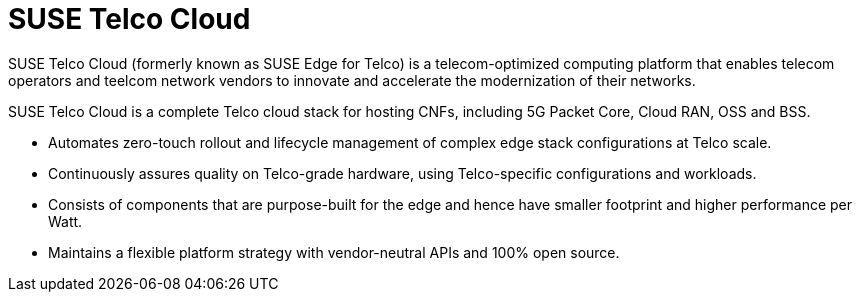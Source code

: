 [#atip]
= SUSE Telco Cloud
:experimental:

ifdef::env-github[]
:imagesdir: ../images/
:tip-caption: :bulb:
:note-caption: :information_source:
:important-caption: :heavy_exclamation_mark:
:caution-caption: :fire:
:warning-caption: :warning:
endif::[]
:toc: preamble

SUSE Telco Cloud (formerly known as SUSE Edge for Telco) is a telecom-optimized computing platform that enables telecom operators and teelcom network vendors to innovate and accelerate the modernization of their networks.

SUSE Telco Cloud is a complete Telco cloud stack for hosting CNFs, including 5G Packet Core, Cloud RAN, OSS and BSS.

- Automates zero-touch rollout and lifecycle management of complex edge stack configurations at Telco scale.
- Continuously assures quality on Telco-grade hardware, using Telco-specific configurations and workloads.
- Consists of components that are purpose-built for the edge and hence have smaller footprint and higher performance per Watt.
- Maintains a flexible platform strategy with vendor-neutral APIs and 100% open source.
